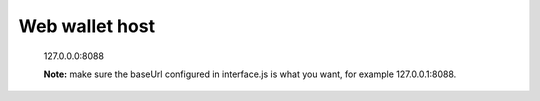 Web wallet host
----------------------------------

    127.0.0.0:8088

    **Note:** make sure the baseUrl configured in interface.js is what you want, for example 127.0.0.1:8088.